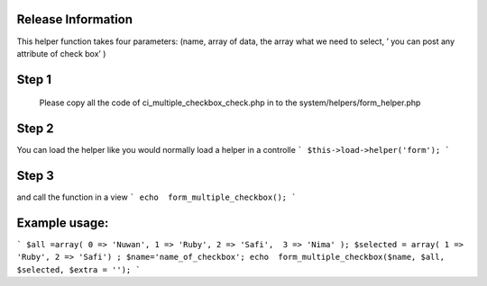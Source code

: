 ###################
Release Information
################### 

This helper function takes four parameters: (name, array of data, the array what we need to select, ’ you can post any attribute of check box’  )

###################
Step 1
###################

 Please copy all the code of ci_multiple_checkbox_check.php  in to the system/helpers/form_helper.php 
 
################### 
Step 2
###################

You can load the helper like you would normally load a helper in a controlle
```
$this->load->helper('form');
```

###################
Step 3
###################

and call the function in a view
```
echo  form_multiple_checkbox();
```

###################
Example usage:
###################

```
$all =array( 0 => 'Nuwan', 1 => 'Ruby', 2 => 'Safi',  3 => 'Nima' ); 
$selected = array( 1 => 'Ruby', 2 => 'Safi') ;
$name='name_of_checkbox';
echo  form_multiple_checkbox($name, $all, $selected, $extra = ''); 
```